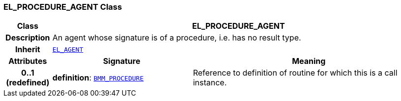=== EL_PROCEDURE_AGENT Class

[cols="^1,3,5"]
|===
h|*Class*
2+^h|*EL_PROCEDURE_AGENT*

h|*Description*
2+a|An agent whose signature is of a procedure, i.e. has no result type.

h|*Inherit*
2+|`<<_el_agent_class,EL_AGENT>>`

h|*Attributes*
^h|*Signature*
^h|*Meaning*

h|*0..1 +
(redefined)*
|*definition*: `<<_bmm_procedure_class,BMM_PROCEDURE>>`
a|Reference to definition of routine for which this is a call instance.
|===
